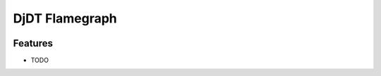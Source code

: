 ===============================
DjDT Flamegraph
===============================

.. image:: https://img.shields.io/travis/23andme/djdt_flamegraph.svg
        :target: https://travis-ci.org/blopker/djdt_flamegraph

.. image:: https://img.shields.io/pypi/v/djdt_flamegraph.svg
        :target: https://pypi.python.org/pypi/djdt_flamegraph

.. image:: https://raw.githubusercontent.com/23andMe/djdt-flamegraph/master/flamegraph.png

Features
--------

* TODO
